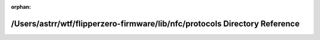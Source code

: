.. meta::5a5ac4211394886896eb17f4bb1ae801d315f2c81c869bba4e2632e625f212b57b498ee4e581c9db84a7d7a3b225f618de930455feab7a4664faade6439aeffc

:orphan:

.. title:: Flipper Zero Firmware: /Users/astrr/wtf/flipperzero-firmware/lib/nfc/protocols Directory Reference

/Users/astrr/wtf/flipperzero-firmware/lib/nfc/protocols Directory Reference
===========================================================================

.. container:: doxygen-content

   
   .. raw:: html
     :file: dir_fd9904e85eb7e4dde2e38e79a9a95078.html
